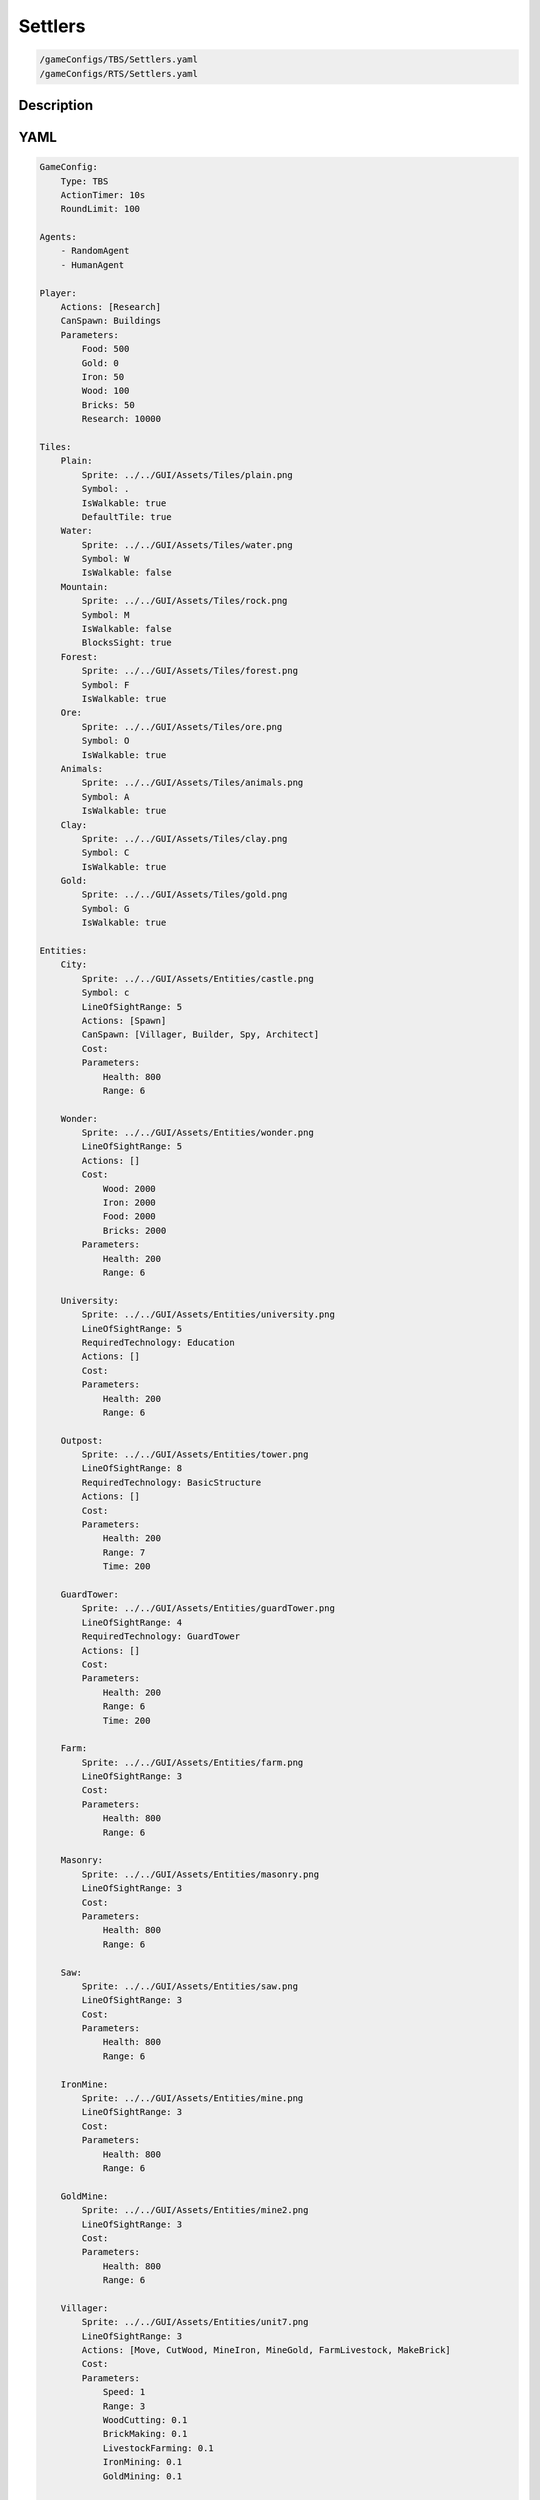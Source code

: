 ###############
Settlers
###############

.. code-block:: c++

    /gameConfigs/TBS/Settlers.yaml
    /gameConfigs/RTS/Settlers.yaml

++++++++++++++++++++
Description
++++++++++++++++++++


++++++++++++++++++++
YAML
++++++++++++++++++++
.. code-block:: yaml

    GameConfig:
        Type: TBS
        ActionTimer: 10s
        RoundLimit: 100

    Agents:
        - RandomAgent
        - HumanAgent

    Player:
        Actions: [Research]
        CanSpawn: Buildings
        Parameters:
            Food: 500
            Gold: 0
            Iron: 50  
            Wood: 100
            Bricks: 50
            Research: 10000

    Tiles:
        Plain:
            Sprite: ../../GUI/Assets/Tiles/plain.png
            Symbol: .
            IsWalkable: true
            DefaultTile: true
        Water:
            Sprite: ../../GUI/Assets/Tiles/water.png
            Symbol: W
            IsWalkable: false
        Mountain:
            Sprite: ../../GUI/Assets/Tiles/rock.png
            Symbol: M
            IsWalkable: false
            BlocksSight: true
        Forest:
            Sprite: ../../GUI/Assets/Tiles/forest.png
            Symbol: F
            IsWalkable: true
        Ore:
            Sprite: ../../GUI/Assets/Tiles/ore.png
            Symbol: O
            IsWalkable: true
        Animals:
            Sprite: ../../GUI/Assets/Tiles/animals.png
            Symbol: A
            IsWalkable: true
        Clay:
            Sprite: ../../GUI/Assets/Tiles/clay.png
            Symbol: C
            IsWalkable: true
        Gold:
            Sprite: ../../GUI/Assets/Tiles/gold.png
            Symbol: G
            IsWalkable: true

    Entities:
        City:
            Sprite: ../../GUI/Assets/Entities/castle.png
            Symbol: c
            LineOfSightRange: 5
            Actions: [Spawn]
            CanSpawn: [Villager, Builder, Spy, Architect]
            Cost:
            Parameters:
                Health: 800
                Range: 6

        Wonder:
            Sprite: ../../GUI/Assets/Entities/wonder.png
            LineOfSightRange: 5
            Actions: []
            Cost:
                Wood: 2000
                Iron: 2000
                Food: 2000
                Bricks: 2000
            Parameters:
                Health: 200
                Range: 6

        University:
            Sprite: ../../GUI/Assets/Entities/university.png
            LineOfSightRange: 5
            RequiredTechnology: Education
            Actions: []
            Cost:
            Parameters:
                Health: 200
                Range: 6

        Outpost:
            Sprite: ../../GUI/Assets/Entities/tower.png
            LineOfSightRange: 8
            RequiredTechnology: BasicStructure
            Actions: []
            Cost:
            Parameters:
                Health: 200
                Range: 7
                Time: 200

        GuardTower:
            Sprite: ../../GUI/Assets/Entities/guardTower.png
            LineOfSightRange: 4
            RequiredTechnology: GuardTower
            Actions: []
            Cost:
            Parameters:
                Health: 200
                Range: 6
                Time: 200

        Farm:
            Sprite: ../../GUI/Assets/Entities/farm.png
            LineOfSightRange: 3
            Cost:
            Parameters:
                Health: 800
                Range: 6

        Masonry:
            Sprite: ../../GUI/Assets/Entities/masonry.png
            LineOfSightRange: 3
            Cost:
            Parameters:
                Health: 800
                Range: 6

        Saw:
            Sprite: ../../GUI/Assets/Entities/saw.png
            LineOfSightRange: 3
            Cost:
            Parameters:
                Health: 800
                Range: 6

        IronMine:
            Sprite: ../../GUI/Assets/Entities/mine.png
            LineOfSightRange: 3
            Cost:
            Parameters:
                Health: 800
                Range: 6

        GoldMine:
            Sprite: ../../GUI/Assets/Entities/mine2.png
            LineOfSightRange: 3
            Cost:
            Parameters:
                Health: 800
                Range: 6
            
        Villager:
            Sprite: ../../GUI/Assets/Entities/unit7.png
            LineOfSightRange: 3
            Actions: [Move, CutWood, MineIron, MineGold, FarmLivestock, MakeBrick]
            Cost:
            Parameters:
                Speed: 1
                Range: 3
                WoodCutting: 0.1
                BrickMaking: 0.1
                LivestockFarming: 0.1
                IronMining: 0.1
                GoldMining: 0.1
            
        Builder:
            Sprite: ../../GUI/Assets/Entities/unit10.png
            LineOfSightRange: 3
            CanSpawn: [Farm, GoldMine, IronMine, Saw, Masonry, University, Outpost, GuardTower]
            Actions: [Move, BuildFarm, BuildGoldMine, BuildIronMine, BuildSaw, BuildMansory, BuildUniversity, BuildGuardTower, BuildOutpost]
            Cost:
            Parameters:
                Speed: 1
                Range: 6

        Spy:
            Sprite: ../../GUI/Assets/Entities/unit9.png
            LineOfSightRange: 5
            Actions: [Move, Sabotage]
            RequiredTechnology: Sabotage
            Cost:
            Parameters:
                Health: 20
                Speed: 1
                Range: 6

        Architect:
            Sprite: ../../GUI/Assets/Entities/unit11.png
            LineOfSightRange: 3
            RequiredTechnology: Architecture
            CanSpawn: [Wonder]
            Actions: [Move, BuildWonder]
            Cost:
            Parameters:
                Speed: 1
                Range: 6

    EntityGroups:
        Units: [Villager, Builder, Spy, Architect]
        Buildings: [City, Farm, IronMine, GoldMine, Outpost, GuardTower, University, Wonder]
        Attackable: [Farm, IronMine, GoldMine, Outpost, GuardTower, University, Wonder]

    Actions:
        # Attack Actions
        Sabotage:
            Type: EntityAction
            Cooldown: 100
            Targets:
                Target:
                    Type: Entity
                    ValidTargets: Attackable
                    Conditions:
                        - "InRange(Source, Target, Source.Range)"
            Effects:
                - "AttackProbability(Target.Health, 1000, 50)"
                - "Remove(Source)"
        Attack:
            Type: EntityAction
            Cooldown: 100
            Targets:
                Target:
                    Type: Entity
                    ValidTargets: Spy
                    Conditions:
                        - "InRange(Source, Target, Source.Range)"
            Effects:
                - "AttackProbability(Target.Health, 1000, 20)"

        # Move Actions
        Move:
            Type: EntityAction
            Cooldown: 1
            Targets:
                Target:
                    Type: Position
                    Shape: Circle
                    Size: 100 # Target.Speed
                    Conditions:
                        - "IsWalkable(Target)"
            Effects:
                - "Move(Source, Target)"

        MineIron:
            Type: EntityAction
            Cooldown: 1
            Targets:
                Target:
                    Type: Entity
                    ValidTargets: IronMine
                    Conditions:
                        - "InRange(Source, Target, 3)"
            Effects:
                - "ModifyResource(Source.Player.Iron, Source.IronMining)"

        MineGold:
            Type: EntityAction
            Cooldown: 1
            Targets:
                Target:
                    Type: Entity
                    ValidTargets: GoldMine
                    Conditions:
                        - "InRange(Source, Target, 3)"
            Effects:
                - "ModifyResource(Source.Player.Gold, Source.GoldMining)"

        FarmLivestock:
            Type: EntityAction
            Cooldown: 1
            Targets:
                Target:
                    Type: Entity
                    ValidTargets: Farm
                    Conditions:
                        - "InRange(Source, Target, 3)"
            Effects:
                - "ModifyResource(Source.Player.Food, Source.LivestockFarming)"

        CutWood:
            Type: EntityAction
            Cooldown: 1
            Targets:
                Target:
                    Type: Entity
                    ValidTargets: Saw
                    Conditions:
                        - "InRange(Source, Target, 3)"
            Effects:
                - "ModifyResource(Source.Player.Wood, Source.WoodCutting)"

        MakeBrick:
            Type: EntityAction
            Cooldown: 1
            Targets:
                Target:
                    Type: Entity
                    ValidTargets: Masonry
                    Conditions:
                        - "InRange(Source, Target, 3)"
            Effects:
                - "ModifyResource(Source.Player.Bricks, Source.BrickMaking)"

        #Spawn
        Spawn:
            Type: EntityAction
            Cooldown: 0
            Targets:
                EntityTypeTarget:
                    Type: EntityType
                    ValidTargets: Units
                    Conditions:
                        - "CanSpawn(Source, EntityTypeTarget)"
                        - "CanAfford(Source.Player, EntityTypeTarget)"

                TargetPosition:
                    Type: Position
                    Shape: Square
                    Size: 4
                    Conditions:
                        - "IsWalkable(TargetPosition)"

            Effects:
                - "SpawnEntity(Source, EntityTypeTarget, TargetPosition)"
                - "PayCost(Source.Player, EntityTypeTarget)"

        BuildIronMine:
            Type: EntityAction
            Cooldown: 1
            Targets:
                EntityTypeTarget:
                    Type: EntityType
                    ValidTargets: IronMine
                    Conditions:
                        - "CanAfford(Source.Player, EntityTypeTarget)"
                        - "CanSpawn(Source, EntityTypeTarget)"

                TargetPosition:
                    Type: Position
                    Shape: Square
                    Size: 4
                    Conditions:
                        - "IsWalkable(TargetPosition)"
                        - "IsTileType(TargetPosition, Ore)"
            Effects:
                - "SpawnEntityGrid(Source, EntityTypeTarget, TargetPosition)"
                - "PayCost(Source.Player, EntityTypeTarget)"

        BuildGoldMine:
            Type: EntityAction
            Cooldown: 1
            Targets:
                EntityTypeTarget:
                    Type: EntityType
                    ValidTargets: GoldMine
                    Conditions:
                        - "CanAfford(Source.Player, EntityTypeTarget)"
                        - "CanSpawn(Source, EntityTypeTarget)"

                TargetPosition:
                    Type: Position
                    Shape: Square
                    Size: 4
                    Conditions:
                        - "IsWalkable(TargetPosition)"
                        - "IsTileType(TargetPosition, Gold)"
            Effects:
                - "SpawnEntityGrid(Source, EntityTypeTarget, TargetPosition)"
                - "PayCost(Source.Player, EntityTypeTarget)"

        BuildFarm:
            Type: EntityAction
            Cooldown: 1
            Targets:
                EntityTypeTarget:
                    Type: EntityType
                    ValidTargets: Farm
                    Conditions:
                        - "CanAfford(Source.Player, EntityTypeTarget)"
                        - "CanSpawn(Source, EntityTypeTarget)"

                TargetPosition:
                    Type: Position
                    Shape: Square
                    Size: 4
                    Conditions:
                        - "IsWalkable(TargetPosition)"
                        - "IsTileType(TargetPosition,Animals)"
            Effects:
                - "SpawnEntityGrid(Source, EntityTypeTarget, TargetPosition)"
                - "PayCost(Source.Player, EntityTypeTarget)"

        BuildUniversity:
            Type: EntityAction
            Cooldown: 1
            Targets:
                EntityTypeTarget:
                    Type: EntityType
                    ValidTargets: University
                    Conditions:
                        - "CanAfford(Source.Player, EntityTypeTarget)"
                        - "CanSpawn(Source, EntityTypeTarget)"

                TargetPosition:
                    Type: Position
                    Shape: Square
                    Size: 4
                    Conditions:
                        - "IsWalkable(TargetPosition)"
                        - "IsTileType(TargetPosition, Plain)"
            Effects:
                - "SpawnEntityGrid(Source, EntityTypeTarget, TargetPosition)"
                - "PayCost(Source.Player, EntityTypeTarget)"

        BuildMansory:
            Type: EntityAction
            Cooldown: 1
            Targets:
                EntityTypeTarget:
                    Type: EntityType
                    ValidTargets: Masonry
                    Conditions:
                        - "CanAfford(Source.Player, EntityTypeTarget)"
                        - "CanSpawn(Source, EntityTypeTarget)"

                TargetPosition:
                    Type: Position
                    Shape: Square
                    Size: 4
                    Conditions:
                        - "IsWalkable(TargetPosition)"
                        - "IsTileType(TargetPosition, Clay)"
            Effects:
                - "SpawnEntityGrid(Source, EntityTypeTarget, TargetPosition)"
                - "PayCost(Source.Player, EntityTypeTarget)"

        BuildSaw:
            Type: EntityAction
            Cooldown: 1
            Targets:
                EntityTypeTarget:
                    Type: EntityType
                    ValidTargets: Saw
                    Conditions:
                        - "CanAfford(Source.Player, EntityTypeTarget)"
                        - "CanSpawn(Source, EntityTypeTarget)"

                TargetPosition:
                    Type: Position
                    Shape: Square
                    Size: 4
                    Conditions:
                        - "IsWalkable(TargetPosition)"
                        - "IsTileType(TargetPosition, Forest)"
            Effects:
                - "SpawnEntityGrid(Source, EntityTypeTarget, TargetPosition)"
                - "PayCost(Source.Player, EntityTypeTarget)"

        BuildOutpost:
            Type: EntityAction
            Cooldown: 1
            Targets:
                EntityTypeTarget:
                    Type: EntityType
                    ValidTargets: Outpost
                    Conditions:
                        - "CanAfford(Source.Player, EntityTypeTarget)"
                        - "CanSpawn(Source, EntityTypeTarget)"

                TargetPosition:
                    Type: Position
                    Shape: Square
                    Size: 4
                    Conditions:
                        - "IsWalkable(TargetPosition)"
            Effects:
                - "SpawnEntityGrid(Source, EntityTypeTarget, TargetPosition)"
                - "PayCost(Source.Player, EntityTypeTarget)"

        BuildGuardTower:
            Type: EntityAction
            Cooldown: 1
            Targets:
                EntityTypeTarget:
                    Type: EntityType
                    ValidTargets: GuardTower
                    Conditions:
                        - "CanAfford(Source.Player, EntityTypeTarget)"
                        - "CanSpawn(Source, EntityTypeTarget)"

                TargetPosition:
                    Type: Position
                    Shape: Square
                    Size: 4
                    Conditions:
                        - "IsWalkable(TargetPosition)"
            Effects:
                - "SpawnEntityGrid(Source, EntityTypeTarget, TargetPosition)"
                - "PayCost(Source.Player, EntityTypeTarget)"

        BuildWonder:
            Type: EntityAction
            Cooldown: 1
            Targets:
                EntityTypeTarget:
                    Type: EntityType
                    ValidTargets: Wonder
                    Conditions:
                        - "CanAfford(Source.Player, EntityTypeTarget)"
                        - "CanSpawn(Source, EntityTypeTarget)"

                TargetPosition:
                    Type: Position
                    Shape: Square
                    Size: 4
                    Conditions:
                        - "IsWalkable(TargetPosition)"
    #                   - "IsTileType(Forest)"
            TriggerComplete:
                - "HasElapsedTick(200)"
            OnStart:
                - "PayCost(Source.Player, EntityTypeTarget)"
            OnComplete:
                - "SpawnEntityGrid(Source, EntityTypeTarget, TargetPosition)"

        #Research
        Research:
            Type: PlayerAction
            Cooldown: 0
            Targets:
                Target:
                    Type: Technology
                    ValidTargets: All
                    Conditions:
                        - "CanResearch(Source, Target)"
                        - "CanAfford(Source, Target)"
            TriggerComplete:
                - "HasElapsedTick(Target.Time)"
            OnStart:
                - "PayCost(Source, Target)"
            OnComplete:
                - "Research(Source, Target)"

    TechnologyTrees:
        TechnologyTree:
            Education:
                Description: Enables advance research
                Cost:
                    Research: 5
                Time: 200
            Chemistry:
                Description: Enables sabotage technology tree
                Requirements: [Education]
                Cost:
                    Research: 10
                Time: 500
            Architecture:
                Description: Enables architect spawn
                Requirements: [Education]
                Cost:
                    Research: 15
                Time: 500
            BasicStructure:
                Description: Enable outpost
                Requirements: [Education]
                Cost:
                    Research: 15
                Time: 500
            SiegeEngineers:
                Description:  Enables sabotage technology tree
                Requirements: [Architecture]
                Cost:
                    Research: 20
                Time: 600
            Sabotage:
                Description:  Enables sabotage
                Requirements: [SiegeEngineers, Chemistry]
                Cost:
                    Research: 20
                Time: 700
            GuardTower:
                Description:  Enables guard tower spawn
                Requirements: [Architecture, BasicStructure]
                Cost:
                    Research: 30
                Time: 600
            Wonder:
                Description:  Enables wonder building
                Requirements: [Architecture, BasicStructure]
                Cost:
                    Research: 100
                Time: 4000

        ResourceTree:
            BetterTools:
                Description: Enables resource technologies
                Cost:
                    Research: 5
                Time: 200
            HeavyPlow:
                Description: Increase food production
                Requirements: [BetterTools]
                Cost:
                    Research: 20
                Time: 400
            BowSaw:
                Description: Increase wood production
                Requirements: [BetterTools]
                Cost:
                    Research: 20
                Time: 400
            OreShaftMining:
                Description: Increase ore production
                Requirements: [BetterTools]
                Cost:
                    Research: 25
                Time: 400
            ClayShaftMining:
                Description:  Increase clay production
                Requirements: [BetterTools]
                Cost:
                    Research: 25
                Time: 400
            CropRotation:
                Description:  Increase food production
                Requirements: [HeavyPlow]
                Cost:
                    Research: 30
                Time: 600
            TwoManSaw:
                Description:  Enables guard tower spawn
                Requirements: [BowSaw]
                Cost:
                    Research: 30
                Time: 600


    Board:
        GenerationType: Manual
        Layout: |-
            M  M  M  M  M  M  M  M  M  M  M  M  M  M  M  M  M  M  M  M  M  M  M  M  M  M  M  M  M  M  M  M  M  M  M
            M  .  .  .  .  .  .  .  .  .  .  .  .  .  .  .  .  .  .  .  .  .  .  .  .  .  .  .  F  F  F  F  F  F  M
            M  .  .  c1 .  .  .  .  .  .  .  .  .  .  .  .  .  .  .  .  .  .  .  .  .  .  .  .  .  .  F  F  F  F  M
            M  .  .  .  .  .  .  .  .  .  .  A  .  .  .  .  .  .  .  .  .  .  .  .  .  .  .  .  .  .  .  .  .  .  M
            M  .  .  .  .  .  .  .  .  .  .  A  A  .  .  .  .  .  .  .  .  .  .  .  .  .  .  W  W  .  .  .  .  .  M
            M  .  .  .  .  .  .  .  .  .  .  .  .  .  .  .  .  .  .  .  .  .  .  .  .  .  .  W  W  W  W  .  .  .  M
            M  .  .  .  .  .  .  .  .  .  .  .  .  .  .  .  .  .  .  .  .  .  .  .  .  .  W  W  W  W  W  .  .  .  M
            M  .  F  F  F  .  .  .  .  .  .  .  .  .  .  .  .  .  .  .  .  .  .  .  .  .  .  W  W  W  W  .  .  .  M
            M  .  F  F  F  .  .  .  .  .  C  W  .  .  .  .  .  .  .  .  .  .  .  .  .  .  .  W  W  .  .  .  .  .  M
            M  .  F  F  F  .  .  .  .  .  C  W  W  W  .  .  .  .  .  .  .  .  .  .  .  .  .  W  W  W  .  .  .  .  M
            M  .  .  .  .  .  .  A  .  .  C  W  W  W  .  .  .  .  .  .  .  .  .  .  .  .  .  W  W  W  W  .  .  .  M
            M  .  .  A  .  .  .  .  .  .  C  W  W  W  .  .  .  .  .  .  .  .  .  .  .  .  .  W  W  W  W  .  .  .  M
            M  .  .  .  .  .  .  .  .  .  .  C  W  W  W  W  .  .  .  .  .  .  .  .  .  .  .  .  .  W  W  .  .  .  M
            M  .  .  .  .  .  .  .  .  .  .  .  W  W  W  W  W  W  W  .  .  .  .  .  .  .  .  .  .  W  W  .  .  .  M
            M  .  .  .  .  .  .  .  .  .  .  .  W  W  W  W  W  W  W  W  W  .  .  .  .  .  .  .  .  .  .  .  .  .  M
            W  W  .  .  .  .  .  .  .  .  .  .  .  W  W  W  W  W  W  W  W  .  .  .  .  .  .  .  .  .  .  .  .  O  M
            W  W  W  W  .  .  .  .  .  .  .  .  .  W  W  W  W  W  W  W  W  .  .  .  .  .  .  .  .  .  .  O  O  O  M
            W  W  W  W  W  .  .  .  .  .  .  .  .  .  W  W  .  .  .  .  .  .  .  .  .  .  .  .  .  .  M  M  M  M  M
            M  M  M  W  W  .  .  .  .  .  .  .  .  .  .  .  .  G  G  .  .  .  .  .  .  .  .  .  .  .  W  W  M  M  M
            M  M  M  W  W  W  .  .  .  .  .  .  .  .  .  .  .  G  G  .  .  .  .  .  .  .  .  .  .  W  W  W  M  M  M
            M  M  M  M  M  O  .  .  .  .  .  .  .  .  .  .  .  .  .  .  W  W  .  .  .  .  .  .  .  .  W  W  M  M  M
            M  M  M  M  M  O  .  .  .  .  .  .  .  W  W  W  W  W  W  W  W  W  W  .  .  .  .  .  .  .  W  W  W  W  W
            M  M  M  M  M  O  .  .  .  .  .  .  .  .  .  W  W  W  W  W  W  W  W  .  .  .  .  .  .  .  .  W  W  W  W
            M  .  .  .  .  .  .  .  .  .  .  .  .  .  .  W  W  W  W  W  W  W  W  W  .  .  .  .  .  .  .  .  .  W  W
            M  .  .  .  .  .  .  .  .  .  .  .  .  .  .  W  W  W  W  W  W  W  W  W  .  .  .  .  .  .  .  .  .  .  M
            M  .  .  .  .  .  .  .  .  .  .  .  .  .  .  .  .  .  W  W  W  W  W  W  .  .  .  .  .  .  .  .  .  .  M
            M  .  .  .  .  .  .  .  .  .  .  .  .  .  .  .  .  .  .  .  W  W  W  W  C  .  .  .  .  .  .  .  .  .  M
            M  .  .  .  .  .  .  .  .  .  .  .  .  .  .  .  .  .  .  .  .  .  W  W  W  C  .  .  .  .  .  .  .  .  M
            M  .  .  .  W  W  .  .  .  .  .  .  .  .  .  .  .  .  .  .  .  .  W  W  W  C  .  .  .  .  .  .  .  .  M
            M  .  .  .  W  W  .  .  .  .  .  .  .  .  .  .  .  .  .  .  .  .  W  W  W  C  .  .  .  .  .  .  .  .  M
            M  .  .  .  W  W  .  .  .  .  .  .  .  .  .  .  .  .  .  .  .  .  .  .  W  C  .  .  .  .  .  .  .  .  M
            M  .  .  .  W  W  .  .  .  .  .  .  .  .  .  .  .  .  .  .  .  .  .  .  .  .  .  .  .  .  .  .  .  .  M
            M  .  .  .  W  W  W  .  .  .  .  .  .  .  .  .  .  .  .  .  .  .  .  .  .  .  .  .  .  .  .  A  .  .  M
            M  .  .  .  W  W  W  W  .  .  .  .  .  .  .  .  .  .  .  .  .  .  .  .  .  .  .  .  .  .  A  A  .  .  M
            M  .  .  .  W  W  W  W  .  .  .  .  .  .  .  .  .  .  .  .  .  .  .  .  .  .  .  .  .  .  .  .  .  .  M
            M  .  .  .  .  .  W  W  W  W  .  .  .  .  .  .  .  .  .  .  .  .  .  .  .  .  .  .  .  .  .  .  .  .  M
            M  .  .  .  .  .  W  W  W  W  W  .  .  .  .  .  .  .  .  .  .  .  .  .  .  .  A  .  .  .  .  .  .  .  M
            M  .  .  .  .  .  W  W  W  W  W  .  .  .  .  .  .  .  .  .  .  .  .  .  .  .  .  .  .  .  .  .  .  .  M
            M  .  .  .  .  .  W  W  W  W  .  .  .  .  .  .  .  .  .  .  .  .  .  .  .  .  .  .  .  .  .  .  .  .  M
            M  .  .  .  .  .  .  .  .  .  .  .  .  .  .  .  .  .  .  .  .  .  .  .  A  F  F  F  .  .  .  .  .  .  M
            M  F  F  F  F  .  .  .  .  .  .  .  .  .  .  .  .  .  .  .  .  .  .  .  .  F  F  F  .  .  .  .  .  .  M
            M  F  F  F  F  .  .  .  .  .  .  .  .  .  .  .  .  .  .  .  .  .  .  .  .  F  F  F  .  .  .  .  c0 .  M
            M  F  F  F  F  F  F  F  .  .  .  .  .  .  .  .  .  .  .  .  .  .  .  .  .  .  .  .  .  .  .  .  .  .  M
            M  M  M  M  M  M  M  M  M  M  M  M  M  M  M  M  M  M  M  M  M  M  M  M  M  M  M  M  M  M  M  M  M  M  M
                   
    ForwardModel:
        WinConditions: #If true: Player -> win game
            UnitAlive:
            - "HasEntity(Source, Wonder)"

        LoseConditions: #If true: Player -> cant play
            HasResource:
            - "ResourceLower(Source.Food, 0)"

        Trigger:
       #Global resource compsumption
            - OnTick:
                ValidTargets: Buildings
                Conditions:
                    - "IsPlayerEntity(Source)"
                Effects:
                    - "ModifyResource(Source.Player.Food, -0.04)"
            - OnTick:
                ValidTargets: Units
                Conditions:
                    - "IsPlayerEntity(Source)"
                Effects:
                    - "ModifyResource(Source.Player.Food, -0.04)"

            - OnTick:
                ValidTargets: University
                Conditions:
                    - "IsPlayerEntity(Source)"
                Effects:
                    - "ModifyResource(Source.Player.Research, +0.6)"
        #Upgrade villagers resuorce collection
            #Food
            - OnTick:
                ValidTargets: Villager
                Conditions:
                    - "IsPlayerEntity(Source)"
                    - "HasResearched(Source.Player, HeavyPlow)"
                Effects:
                    - "ChangeResource(Source.LivestockFarming, 0.11)"

            - OnTick:
                ValidTargets: Villager
                Conditions:
                    - "IsPlayerEntity(Source)"
                    - "HasResearched(Source.Player, CropRotation)"
                Effects:
                    - "ChangeResource(Source.LivestockFarming, 0.13)"
            #Wood
            - OnTick:
                ValidTargets: Villager
                Conditions:
                    - "IsPlayerEntity(Source)"
                    - "HasResearched(Source.Player, BowSaw)"
                Effects:
                    - "ChangeResource(Source.WoodCutting, 0.12)"

            - OnTick:
                ValidTargets: Villager
                Conditions:
                    - "IsPlayerEntity(Source)"
                    - "HasResearched(Source.Player, TwoManSaw)"
                Effects:
                    - "ChangeResource(Source.WoodCutting, 0.13)"
            #Ore
            - OnTick:
                ValidTargets: Villager
                Conditions:
                    - "IsPlayerEntity(Source)"
                    - "HasResearched(Source.Player, OreShaftMining)"
                Effects:
                    - "ChangeResource(Source.IronMining, 0.125)"
            #Clay
            - OnTick:
                ValidTargets: Villager
                Conditions:
                    - "IsPlayerEntity(Source)"
                    - "HasResearched(Source.Player, ClayShaftMining)"
                Effects:
                    - "ChangeResource(Source.BrickMaking, 0.125)"

    #Action categories
    GameDescription:
        Type: CombatGame
        Actions:
            Move: [Move]
            Research: [Research]
            Gather: [MineIron, MineGold, FarmLivestock, CutWood, MakeBrick]
            Spawn: [Spawn, BuildIronMine, BuildGoldMine, BuildFarm, BuildUniversity, BuildMansory, BuildSaw, BuildOutpost, BuildGuardTower, BuildWonder]
            Attack: [Sabotage, Attack]